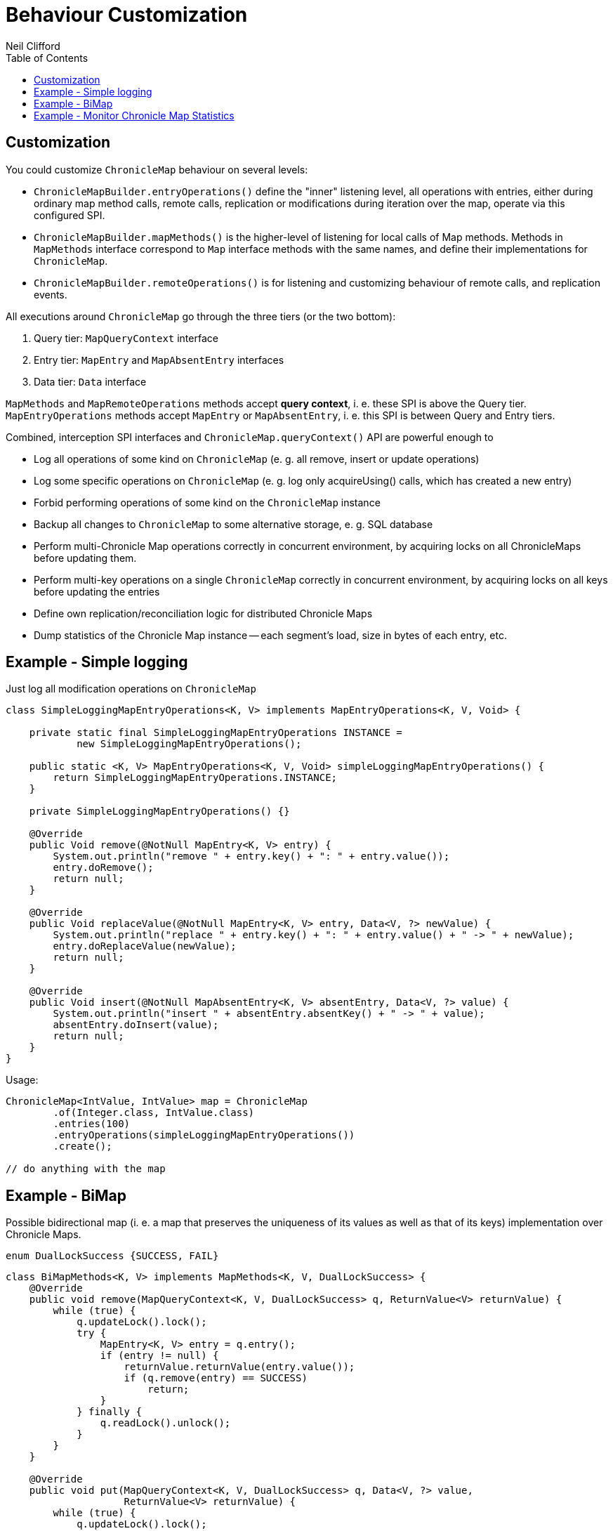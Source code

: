 = Behaviour Customization
Neil Clifford
:toc: macro
:toclevels: 2
:css-signature: demo
:toc-placement: macro
:icons: font

toc::[]

== Customization

You could customize `ChronicleMap` behaviour on several levels:

 - `ChronicleMapBuilder.entryOperations()` define the "inner" listening level, all operations with
 entries, either during ordinary map method calls, remote calls, replication or modifications during
 iteration over the map, operate via this configured SPI.

 - `ChronicleMapBuilder.mapMethods()` is the higher-level of listening for local calls of Map
 methods. Methods in `MapMethods` interface correspond to `Map` interface methods with the same
 names, and define their implementations for `ChronicleMap`.

 - `ChronicleMapBuilder.remoteOperations()` is for listening and customizing behaviour of remote
 calls, and replication events.

All executions around `ChronicleMap` go through the three tiers (or the two bottom):

 1. Query tier: `MapQueryContext` interface
 2. Entry tier: `MapEntry` and `MapAbsentEntry` interfaces
 3. Data tier: `Data` interface

`MapMethods` and `MapRemoteOperations` methods accept *query context*, i. e. these SPI is above
the Query tier. `MapEntryOperations` methods accept `MapEntry` or `MapAbsentEntry`, i. e. this SPI
is between Query and Entry tiers.

Combined, interception SPI interfaces and `ChronicleMap.queryContext()` API are powerful enough to

 - Log all operations of some kind on `ChronicleMap` (e. g. all remove, insert or update operations)
 - Log some specific operations on `ChronicleMap` (e. g. log only acquireUsing() calls, which has
 created a new entry)
 - Forbid performing operations of some kind on the `ChronicleMap` instance
 - Backup all changes to `ChronicleMap` to some alternative storage, e. g. SQL database
 - Perform multi-Chronicle Map operations correctly in concurrent environment, by acquiring locks on
 all ChronicleMaps before updating them.
 - Perform multi-key operations on a single `ChronicleMap` correctly in concurrent environment, by
 acquiring locks on all keys before updating the entries
 - Define own replication/reconciliation logic for distributed Chronicle Maps
 - Dump statistics of the Chronicle Map instance -- each segment's load, size in bytes of each
 entry, etc.

== Example - Simple logging

Just log all modification operations on `ChronicleMap`

```java
class SimpleLoggingMapEntryOperations<K, V> implements MapEntryOperations<K, V, Void> {

    private static final SimpleLoggingMapEntryOperations INSTANCE =
            new SimpleLoggingMapEntryOperations();

    public static <K, V> MapEntryOperations<K, V, Void> simpleLoggingMapEntryOperations() {
        return SimpleLoggingMapEntryOperations.INSTANCE;
    }

    private SimpleLoggingMapEntryOperations() {}

    @Override
    public Void remove(@NotNull MapEntry<K, V> entry) {
        System.out.println("remove " + entry.key() + ": " + entry.value());
        entry.doRemove();
        return null;
    }

    @Override
    public Void replaceValue(@NotNull MapEntry<K, V> entry, Data<V, ?> newValue) {
        System.out.println("replace " + entry.key() + ": " + entry.value() + " -> " + newValue);
        entry.doReplaceValue(newValue);
        return null;
    }

    @Override
    public Void insert(@NotNull MapAbsentEntry<K, V> absentEntry, Data<V, ?> value) {
        System.out.println("insert " + absentEntry.absentKey() + " -> " + value);
        absentEntry.doInsert(value);
        return null;
    }
}
```

Usage:

```java
ChronicleMap<IntValue, IntValue> map = ChronicleMap
        .of(Integer.class, IntValue.class)
        .entries(100)
        .entryOperations(simpleLoggingMapEntryOperations())
        .create();

// do anything with the map
```

== Example - BiMap

Possible bidirectional map (i. e. a map that preserves the uniqueness of its values as well
as that of its keys) implementation over Chronicle Maps.

```java
enum DualLockSuccess {SUCCESS, FAIL}
```

```java
class BiMapMethods<K, V> implements MapMethods<K, V, DualLockSuccess> {
    @Override
    public void remove(MapQueryContext<K, V, DualLockSuccess> q, ReturnValue<V> returnValue) {
        while (true) {
            q.updateLock().lock();
            try {
                MapEntry<K, V> entry = q.entry();
                if (entry != null) {
                    returnValue.returnValue(entry.value());
                    if (q.remove(entry) == SUCCESS)
                        return;
                }
            } finally {
                q.readLock().unlock();
            }
        }
    }

    @Override
    public void put(MapQueryContext<K, V, DualLockSuccess> q, Data<V, ?> value,
                    ReturnValue<V> returnValue) {
        while (true) {
            q.updateLock().lock();
            try {
                MapEntry<K, V> entry = q.entry();
                if (entry != null) {
                    throw new IllegalStateException();
                } else {
                    if (q.insert(q.absentEntry(), value) == SUCCESS)
                        return;
                }
            } finally {
                q.readLock().unlock();
            }
        }
    }

    @Override
    public void putIfAbsent(MapQueryContext<K, V, DualLockSuccess> q, Data<V, ?> value,
                            ReturnValue<V> returnValue) {
        while (true) {
            try {
                if (q.readLock().tryLock()) {
                    MapEntry<?, V> entry = q.entry();
                    if (entry != null) {
                        returnValue.returnValue(entry.value());
                        return;
                    }
                    // Key is absent
                    q.readLock().unlock();
                }
                q.updateLock().lock();
                MapEntry<?, V> entry = q.entry();
                if (entry != null) {
                    returnValue.returnValue(entry.value());
                    return;
                }
                // Key is absent
                if (q.insert(q.absentEntry(), value) == SUCCESS)
                    return;
            } finally {
                q.readLock().unlock();
            }
        }
    }

    @Override
    public boolean remove(MapQueryContext<K, V, DualLockSuccess> q, Data<V, ?> value) {
        while (true) {
            q.updateLock().lock();
            MapEntry<K, V> entry = q.entry();
            try {
                if (entry != null && bytesEquivalent(entry.value(), value)) {
                    if (q.remove(entry) == SUCCESS) {
                        return true;
                    } else {
                        //noinspection UnnecessaryContinue
                        continue;
                    }
                } else {
                    return false;
                }
            } finally {
                q.readLock().unlock();
            }
        }
    }

    @Override
    public void acquireUsing(MapQueryContext<K, V, DualLockSuccess> q,
                             ReturnValue<V> returnValue) {
        throw new UnsupportedOperationException();
    }

    @Override
    public void replace(MapQueryContext<K, V, DualLockSuccess> q, Data<V, ?> value,
                        ReturnValue<V> returnValue) {
        throw new UnsupportedOperationException();
    }

    @Override
    public boolean replace(MapQueryContext<K, V, DualLockSuccess> q, Data<V, ?> oldValue,
                           Data<V, ?> newValue) {
        throw new UnsupportedOperationException();
    }

    @Override
    public void compute(MapQueryContext<K, V, DualLockSuccess> q,
                        BiFunction<? super K, ? super V, ? extends V> remappingFunction,
                        ReturnValue<V> returnValue) {
        throw new UnsupportedOperationException();
    }

    @Override
    public void merge(MapQueryContext<K, V, DualLockSuccess> q, Data<V, ?> value,
                      BiFunction<? super V, ? super V, ? extends V> remappingFunction,
                      ReturnValue<V> returnValue) {
        throw new UnsupportedOperationException();
    }
}
```

```java
class BiMapEntryOperations<K, V> implements MapEntryOperations<K, V, DualLockSuccess> {
    ChronicleMap<V, K> reverse;

    public void setReverse(ChronicleMap<V, K> reverse) {
        this.reverse = reverse;
    }

    @Override
    public DualLockSuccess remove(@NotNull MapEntry<K, V> entry) {
        try (ExternalMapQueryContext<V, K, ?> rq = reverse.queryContext(entry.value())) {
            if (!rq.updateLock().tryLock()) {
                if (entry.context() instanceof MapQueryContext)
                    return FAIL;
                throw new IllegalStateException("Concurrent modifications to reverse map " +
                        "during remove during iteration");
            }
            MapEntry<V, K> reverseEntry = rq.entry();
            if (reverseEntry != null) {
                entry.doRemove();
                reverseEntry.doRemove();
                return SUCCESS;
            } else {
                throw new IllegalStateException(entry.key() + " maps to " + entry.value() +
                        ", but in the reverse map this value is absent");
            }
        }
    }

    @Override
    public DualLockSuccess replaceValue(@NotNull MapEntry<K, V> entry, Data<V, ?> newValue) {
        throw new UnsupportedOperationException();
    }

    @Override
    public DualLockSuccess insert(@NotNull MapAbsentEntry<K, V> absentEntry,
                                  Data<V, ?> value) {
        try (ExternalMapQueryContext<V, K, ?> rq = reverse.queryContext(value)) {
            if (!rq.updateLock().tryLock())
                return FAIL;
            MapAbsentEntry<V, K> reverseAbsentEntry = rq.absentEntry();
            if (reverseAbsentEntry != null) {
                absentEntry.doInsert(value);
                reverseAbsentEntry.doInsert(absentEntry.absentKey());
                return SUCCESS;
            } else {
                Data<K, ?> reverseKey = rq.entry().value();
                if (reverseKey.equals(absentEntry.absentKey())) {
                    // recover
                    absentEntry.doInsert(value);
                    return SUCCESS;
                }
                throw new IllegalArgumentException("Try to associate " +
                        absentEntry.absentKey() + " with " + value + ", but in the reverse " +
                        "map this value already maps to " + reverseKey);
            }
        }
    }
}
```

Usage:
```java
BiMapEntryOperations<Integer, CharSequence> biMapOps1 = new BiMapEntryOperations<>();
ChronicleMap<Integer, CharSequence> map1 = ChronicleMapBuilder
        .of(Integer.class, CharSequence.class)
        .name("direct-bimap")
        .entries(100)
        .actualSegments(1)
        .averageValueSize(10)
        .entryOperations(biMapOps1)
        .mapMethods(new BiMapMethods<>())
        .create();

BiMapEntryOperations<CharSequence, Integer> biMapOps2 = new BiMapEntryOperations<>();
ChronicleMap<CharSequence, Integer> map2 = ChronicleMapBuilder
        .of(CharSequence.class, Integer.class)
        .name("reverse-bimap")
        .entries(100)
        .actualSegments(1)
        .averageKeySize(10)
        .entryOperations(biMapOps2)
        .mapMethods(new BiMapMethods<>())
        .create();

biMapOps1.setReverse(map2);
biMapOps2.setReverse(map1);

map1.put(1, "1");
System.out.println(map2.get("1"));
```

== Example - Monitor Chronicle Map Statistics

```java
    public static <K, V> void printMapStats(ChronicleMap<K, V> map) {
        for (int i = 0; i < map.segments(); i++) {
            try (MapSegmentContext<K, V, ?> c = map.segmentContext(i)) {
                System.out.printf("segment %d contains %d entries\n", i, c.size());
                c.forEachSegmentEntry(e -> System.out.printf("%s, %d bytes -> %s, %d bytes\n",
                        e.key(), e.key().size(), e.value(), e.value().size()));
            }
        }
    }
```

'''
<<CM_Tutorial.adoc#,Back to Tutorial>>

